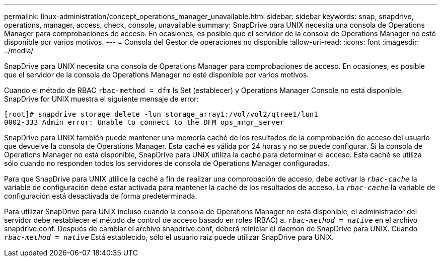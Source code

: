 ---
permalink: linux-administration/concept_operations_manager_unavailable.html 
sidebar: sidebar 
keywords: snap, snapdrive, operations, manager, access, check, console, unavailable 
summary: SnapDrive para UNIX necesita una consola de Operations Manager para comprobaciones de acceso. En ocasiones, es posible que el servidor de la consola de Operations Manager no esté disponible por varios motivos. 
---
= Consola del Gestor de operaciones no disponible
:allow-uri-read: 
:icons: font
:imagesdir: ../media/


[role="lead"]
SnapDrive para UNIX necesita una consola de Operations Manager para comprobaciones de acceso. En ocasiones, es posible que el servidor de la consola de Operations Manager no esté disponible por varios motivos.

Cuando el método de RBAC `rbac-method = dfm` Is Set (establecer) y Operations Manager Console no está disponible, SnapDrive for UNIX muestra el siguiente mensaje de error:

[listing]
----
[root]# snapdrive storage delete -lun storage_array1:/vol/vol2/qtree1/lun1
0002-333 Admin error: Unable to connect to the DFM ops_mngr_server
----
SnapDrive para UNIX también puede mantener una memoria caché de los resultados de la comprobación de acceso del usuario que devuelve la consola de Operations Manager. Esta caché es válida por 24 horas y no se puede configurar. Si la consola de Operations Manager no está disponible, SnapDrive para UNIX utiliza la caché para determinar el acceso. Esta caché se utiliza sólo cuando no responden todos los servidores de consola de Operations Manager configurados.

Para que SnapDrive para UNIX utilice la caché a fin de realizar una comprobación de acceso, debe activar la `_rbac-cache_` la variable de configuración debe estar activada para mantener la caché de los resultados de acceso. La `_rbac-cache_` la variable de configuración está desactivada de forma predeterminada.

Para utilizar SnapDrive para UNIX incluso cuando la consola de Operations Manager no está disponible, el administrador del servidor debe restablecer el método de control de acceso basado en roles (RBAC) a. `_rbac-method = native_` en el archivo snapdrive.conf. Después de cambiar el archivo snapdrive.conf, deberá reiniciar el daemon de SnapDrive para UNIX. Cuando `_rbac-method = native_` Está establecido, sólo el usuario raíz puede utilizar SnapDrive para UNIX.
